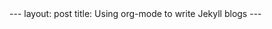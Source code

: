 #+BEGIN_EXPORT HTML
---
layout: post
title: Using org-mode to write Jekyll blogs
---
#+END_EXPORT



